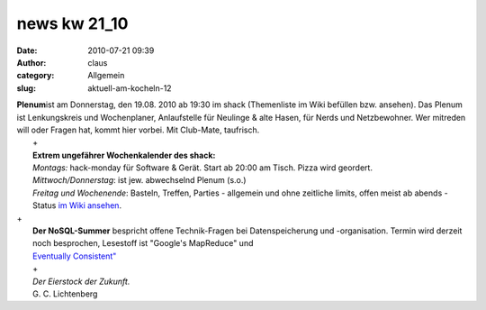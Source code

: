 news kw 21_10
#############
:date: 2010-07-21 09:39
:author: claus
:category: Allgemein
:slug: aktuell-am-kocheln-12

| **Plenum**\ ist am Donnerstag, den 19.08. 2010 ab 19:30 im shack (Themenliste im Wiki befüllen bzw. ansehen). Das Plenum ist Lenkungskreis und Wochenplaner, Anlaufstelle für Neulinge & alte Hasen, für Nerds und Netzbewohner. Wer mitreden will oder Fragen hat, kommt hier vorbei. Mit Club-Mate, taufrisch.
|  +
|  **Extrem ungefährer Wochenkalender des shack:**
|  *Montags:* hack-monday für Software & Gerät. Start ab 20:00 am Tisch. Pizza wird geordert.
|  *Mittwoch/Donnerstag*: ist jew. abwechselnd Plenum (s.o.)
|  *Freitag und Wochenende*: Basteln, Treffen, Parties - allgemein und ohne zeitliche limits, offen meist ab abends - Status `im Wiki ansehen <http://shackspace/wiki/>`__.

| +
|  **Der NoSQL-Summer** bespricht offene Technik-Fragen bei Datenspeicherung und -organisation. Termin wird derzeit noch besprochen, Lesestoff ist "Google's MapReduce" und
|  `Eventually Consistent" <http://nosqlsummer.org/paper/eventually-consistent>`__
|  |image0|
|  +
|  *Der Eierstock der Zukunft.*
|  G. C. Lichtenberg

.. |image0| image:: http://shackspace.de/wp-content/uploads/2010/07/nosql_shack.png
   :target: http://nosqlsummer.org/


